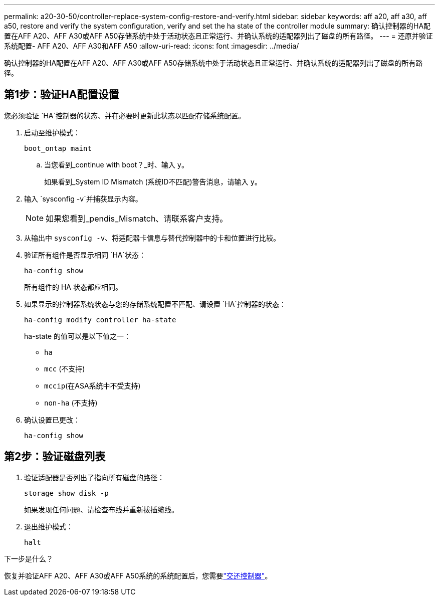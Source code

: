 ---
permalink: a20-30-50/controller-replace-system-config-restore-and-verify.html 
sidebar: sidebar 
keywords: aff a20, aff a30, aff a50, restore and verify the system configuration, verify and set the ha state of the controller module 
summary: 确认控制器的HA配置在AFF A20、AFF A30或AFF A50存储系统中处于活动状态且正常运行、并确认系统的适配器列出了磁盘的所有路径。 
---
= 还原并验证系统配置- AFF A20、AFF A30和AFF A50
:allow-uri-read: 
:icons: font
:imagesdir: ../media/


[role="lead"]
确认控制器的HA配置在AFF A20、AFF A30或AFF A50存储系统中处于活动状态且正常运行、并确认系统的适配器列出了磁盘的所有路径。



== 第1步：验证HA配置设置

您必须验证 `HA`控制器的状态、并在必要时更新此状态以匹配存储系统配置。

. 启动至维护模式：
+
`boot_ontap maint`

+
.. 当您看到_continue with boot？_时、输入 `y`。
+
如果看到_System ID Mismatch (系统ID不匹配)警告消息，请输入 `y`。



. 输入 `sysconfig -v`并捕获显示内容。
+

NOTE: 如果您看到_pendis_Mismatch、请联系客户支持。

. 从输出中 `sysconfig -v`、将适配器卡信息与替代控制器中的卡和位置进行比较。
. 验证所有组件是否显示相同 `HA`状态：
+
`ha-config show`

+
所有组件的 HA 状态都应相同。

. 如果显示的控制器系统状态与您的存储系统配置不匹配、请设置 `HA`控制器的状态：
+
`ha-config modify controller ha-state`

+
ha-state 的值可以是以下值之一：

+
** `ha`
** `mcc` (不支持)
** `mccip`(在ASA系统中不受支持)
** `non-ha` (不支持)


. 确认设置已更改：
+
`ha-config show`





== 第2步：验证磁盘列表

. 验证适配器是否列出了指向所有磁盘的路径：
+
`storage show disk -p`

+
如果发现任何问题、请检查布线并重新拔插缆线。

. 退出维护模式：
+
`halt`



.下一步是什么？
恢复并验证AFF A20、AFF A30或AFF A50系统的系统配置后，您需要link:controller-replace-recable-reassign-disks.html["交还控制器"]。
